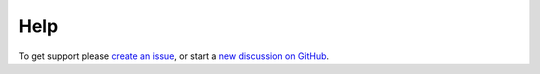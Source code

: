 .. _HelpText:

Help
=========

To get support please `create an issue <https://github.com/piccolo-orm/piccolo_admin/issues>`_, or start a `new discussion on GitHub <https://github.com/piccolo-orm/piccolo_admin/discussions>`_.

